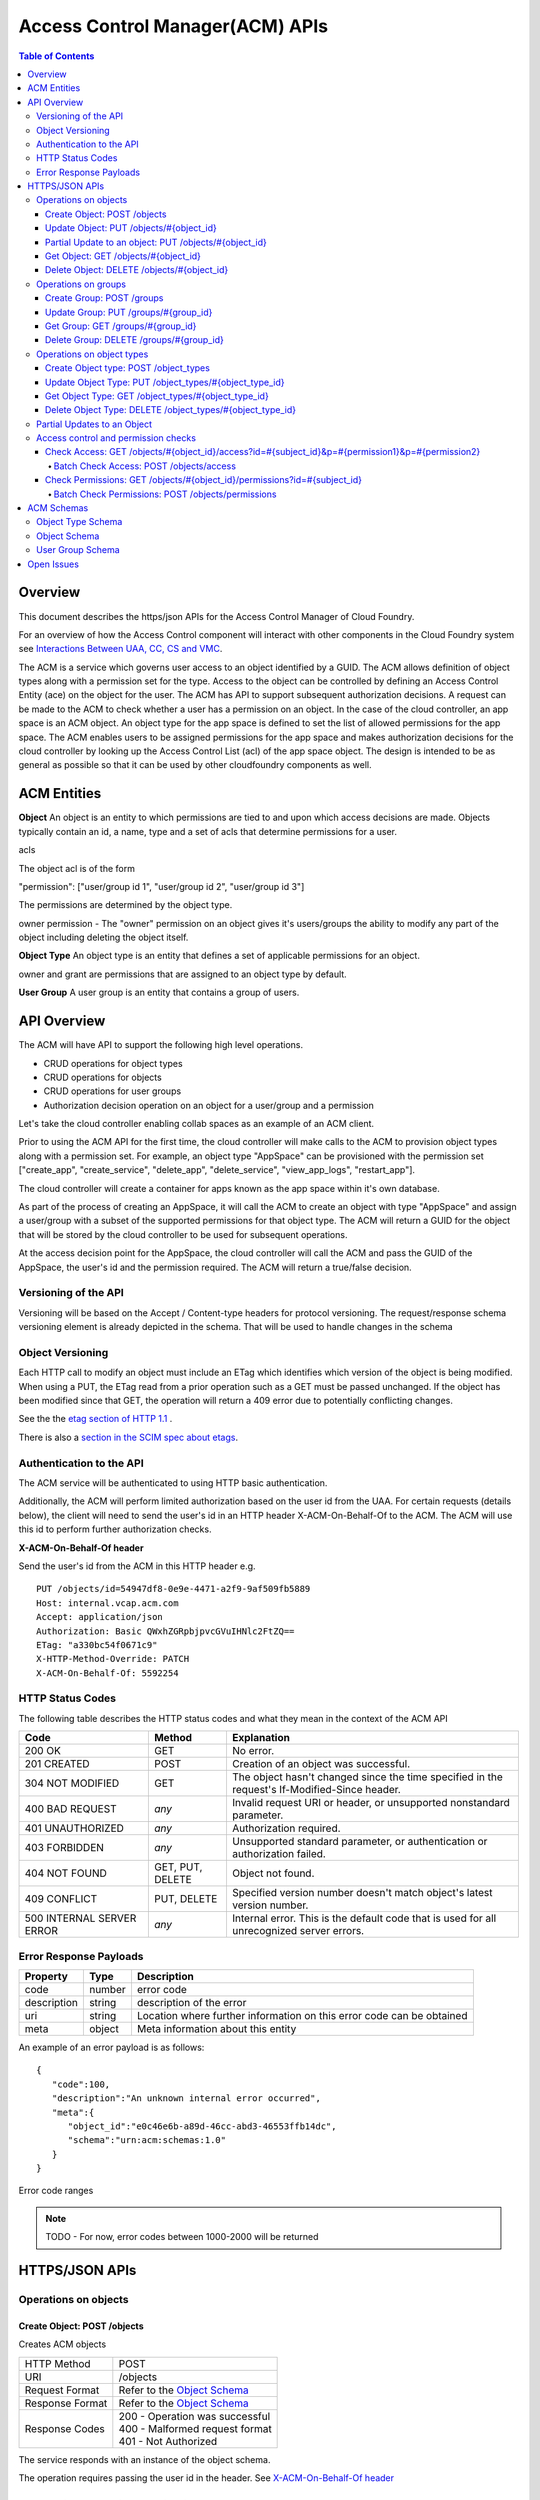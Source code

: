 ==================================
Access Control Manager(ACM) APIs
==================================

.. contents:: Table of Contents

Overview
=========

This document describes the https/json APIs for the Access Control Manager of Cloud Foundry. 

For an overview of how the Access Control component will 
interact with other components in the Cloud Foundry system see 
`Interactions Between UAA, CC, CS and VMC <UAA-CC-CS-Interactions>`__.

The ACM is a service which governs user access to an object identified by a GUID. The ACM allows
definition of object types along with a permission set for the type. Access to the object 
can be controlled by defining an Access Control Entity (ace) on the object for the user. 
The ACM has API to support subsequent authorization decisions. A request can be made to the ACM
to check whether a user has a permission on an object.
In the case of the cloud controller, an app space is an ACM object. An object type for the app space 
is defined to set the list of allowed permissions for the app space. The ACM enables users to be 
assigned permissions for the app space and makes authorization decisions for the cloud controller 
by looking up the Access Control List (acl) of the app space object.
The design is intended to be as general as possible so that it can be used by other cloudfoundry 
components as well.


ACM Entities
============

**Object**
An object is an entity to which permissions are tied to and upon which access decisions are made. 
Objects typically contain an id, a name, type and a set of acls that determine permissions for a user.

acls

The object acl is of the form

"permission": ["user/group id 1", "user/group id 2", "user/group id 3"]

The permissions are determined by the object type.

owner permission - The "owner" permission on an object gives it's users/groups the ability to modify
any part of the object including deleting the object itself.

.. grant permission - The "grant" permission on an object gives it's users/groups ability to assign the
.. same or lower rights to another user/group on that object

**Object Type**
An object type is an entity that defines a set of applicable permissions for an object.

owner and grant are permissions that are assigned to an object type by default.

**User Group**
A user group is an entity that contains a group of users.


API Overview
============

The ACM will have API to support the following high level operations.

- CRUD operations for object types
- CRUD operations for objects
- CRUD operations for user groups
- Authorization decision operation on an object for a user/group and a permission

Let's take the cloud controller enabling collab spaces as an example of an ACM client.
 
Prior to using the ACM API for the first time, the cloud controller will make calls to the ACM to 
provision object types along with a permission set. For example, an object type 
"AppSpace" can be provisioned with the permission set ["create_app", "create_service", "delete_app", 
"delete_service", "view_app_logs", "restart_app"].

The cloud controller will create a container for apps known as the app space within it's own database.

As part of the process of creating an AppSpace, it will call the ACM to create an object with 
type "AppSpace" and assign a user/group with a subset of the supported permissions for that object 
type. The ACM will return a GUID for the object that will be stored by the cloud controller to be 
used for subsequent operations.

At the access decision point for the AppSpace, the cloud controller will call the ACM and pass
the GUID of the AppSpace, the user's id and the permission required. The ACM will return a true/false
decision.


Versioning of the API
------------------------------------------------------------------------

Versioning will be based on the Accept / Content-type headers for protocol versioning.
The request/response schema versioning element is already depicted in the schema. That will be used
to handle changes in the schema

.. note::TODO: Describe how version changes from release to release will handle backward compatibility of clients.


.. _`etag header`:


Object Versioning
------------------------------------------------------------------------

Each HTTP call to modify an object must include an ETag which identifies which version 
of the object is being modified. When using a PUT, the ETag read from a prior operation such as a GET 
must be passed unchanged. If the object has been modified since that GET, the operation will 
return a 409 error due to potentially conflicting changes.

See the the `etag section of HTTP 1.1 <http://www.w3.org/Protocols/rfc2616/rfc2616-sec14.html#sec14.19>`__ .

There is also a `section in the SCIM spec about etags <http://www.simplecloud.info/specs/draft-scim-rest-api-01.html#etags>`__.


Authentication to the API
----------------------------------------

The ACM service will be authenticated to using HTTP basic authentication.

Additionally, the ACM will perform limited authorization based on the user id from the UAA.
For certain requests (details below), the client will need to send the user's id in an HTTP header
X-ACM-On-Behalf-Of to the ACM. The ACM will use this id to perform further authorization checks.

.. _onBehalfHeaderInfo:

**X-ACM-On-Behalf-Of header**

Send the user's id from the ACM in this HTTP header e.g.

::

   PUT /objects/id=54947df8-0e9e-4471-a2f9-9af509fb5889
   Host: internal.vcap.acm.com
   Accept: application/json
   Authorization: Basic QWxhZGRpbjpvcGVuIHNlc2FtZQ==
   ETag: "a330bc54f0671c9"
   X-HTTP-Method-Override: PATCH
   X-ACM-On-Behalf-Of: 5592254


HTTP Status Codes
-------------------

The following table describes the HTTP status codes and what they mean in the context of the 
ACM API

=========================== ======================= ===================================
Code                        Method                  Explanation
=========================== ======================= ===================================
200 OK                      GET                     No error.
201 CREATED                 POST                    Creation of an object was successful.
304 NOT MODIFIED            GET                     The object hasn't changed since the time specified in the request's If-Modified-Since header.
400 BAD REQUEST             *any*                   Invalid request URI or header, or unsupported nonstandard parameter.
401 UNAUTHORIZED            *any*                   Authorization required.
403 FORBIDDEN               *any*                   Unsupported standard parameter, or authentication or authorization failed.
404 NOT FOUND               GET, PUT, DELETE        Object not found.
409 CONFLICT                PUT, DELETE             Specified version number doesn't match object's latest version number.
500 INTERNAL SERVER ERROR   *any*                   Internal error. This is the default code that is used for all unrecognized server errors.
=========================== ======================= ===================================


Error Response Payloads
------------------------

======================= ==============  ===================================
Property                Type            Description
======================= ==============  ===================================
code                    number          error code
description             string          description of the error
uri                     string          Location where further information on this error code can be obtained
meta                    object          Meta information about this entity
======================= ==============  ===================================

An example of an error payload is as follows::

    {
       "code":100,
       "description":"An unknown internal error occurred",
       "meta":{
          "object_id":"e0c46e6b-a89d-46cc-abd3-46553ffb14dc",
          "schema":"urn:acm:schemas:1.0"
       }
    }


Error code ranges

.. note:: TODO - For now, error codes between 1000-2000 will be returned

HTTPS/JSON APIs
=====================================

Operations on objects
------------------------------------------------------------------


Create Object: POST /objects
~~~~~~~~~~~~~~~~~~~~~~~~~~~~~~~~~~~~~~~~~~~~~~~~~~~~~~~~~~~~~~~~~~

Creates ACM objects

===============  ===================================
HTTP Method      POST
URI              /objects
Request Format   Refer to the `Object Schema`_
Response Format  Refer to the `Object Schema`_ 
Response Codes   | 200 - Operation was successful
                 | 400 - Malformed request format
                 | 401 - Not Authorized
===============  ===================================

The service responds with an instance of the object schema.

The operation requires passing the user id in the header. See `X-ACM-On-Behalf-Of header`__ 

__ onBehalfHeaderInfo_

Update Object: PUT /objects/#{object_id}
~~~~~~~~~~~~~~~~~~~~~~~~~~~~~~~~~~~~~~~~~~~~~~~~~~~~~~~~~~~~~~~~~~

**Complete update to an ACM object**

===============  ===================================
HTTP Method      PUT
URI              /objects/#{object_id}
Request Format   Refer to the `Object Schema`_
Response Format  Refer to the `Object Schema`_ 
Response Codes   | 200 - Operation was successful
                 | 400 - Malformed request format
                 | 401 - Not Authorized
===============  ===================================

The service responds with an instance of the object schema.

The operation requires passing the user id in the header. See `X-ACM-On-Behalf-Of header`__ 

__ onBehalfHeaderInfo_



**Partial updates to an ACM object**

Sometimes, instead of updating the entire object, it may be necessary to update only a small
section of the schema. e.g. Add a user to a permissionSet.

A partial update allows the caller to only specify the addition/update that's required to the 
schema. The API requires an additional header in the request to indicate that this is for a partial
update.

=================  ===================================
HTTP Method        PUT
URI                /objects/#{object_id}
Additional header  X-HTTP-Method-Override PATCH
Request Format     Refer to the `Object Schema`_
Response Format    Refer to the `Object Schema`_ 
Response Codes     | 200 - Operation was successful
                   | 400 - Malformed request format
                   | 401 - Not Authorized
=================  ===================================

The service responds with an instance of the object schema.

.. _`partial update`:

Partial Update to an object: PUT /objects/#{object_id}
~~~~~~~~~~~~~~~~~~~~~~~~~~~~~~~~~~~~~~~~~~~~~~~~~~~~~~~~~~~~~~~~~~

Since the content of some objects can get large or complex, e.g. Group or Project, a PATCH operation allows for a partial update.

There are three types of attributes that will be affected differently depending on their type

* Singular attributes:
  Singular attributes in the PATCH request body replace the attribute on the Object.
  
* Complex attributes:
  Complex Sub-Attribute values in the PATCH request body are merged into the complex attribute on the Object.
  
* Plural attributes:
  Plural attributes in the PATCH request body are added to the plural attribute on the Object if 
  the value does not yet exist or are merged into the matching plural value on the Object if the 
  value already exists. Plural attribute values are matched by comparing the value Sub-Attribute 
  from the PATCH request body to the value Sub-Attribute of the Object. Plural attributes that do 
  not have a value Sub-Attribute (for example, users) cannot be matched for the purposes of 
  partially updating an an existing value. These must be deleted then added. Similarly, plural 
  attributes that do not have unique value Sub-Attributes must be deleted then added.

For some examples see `Partial Updates to an object`_.



Get Object: GET /objects/#{object_id}
~~~~~~~~~~~~~~~~~~~~~~~~~~~~~~~~~~~~~~~~~~~~~~~~~~~~~~~~~~~~~~~~~~

Gets ACM objects

===============  ===================================
HTTP Method      GET
URI              /objects/#{object_id}
Request Format   N/A
Response Format  Refer to the `Object Schema`_ 
Response Codes   | 200 - Operation was successful
                 | 400 - Malformed request format
                 | 401 - Not Authorized
===============  ===================================

The service responds with the json for the entire object.


Delete Object: DELETE /objects/#{object_id}
~~~~~~~~~~~~~~~~~~~~~~~~~~~~~~~~~~~~~~~~~~~~~~~~~~~~~~~~~~~~~~~~~~

Deletes an ACM object

===============  ===================================
HTTP Method      DELETE
URI              /objects/#{object_id}
Request Format   N/A
Response Format  N/A
Response Codes   | 200 - Operation was successful
                 | 401 - Not Authorized
===============  ===================================

The operation requires passing the user id in the header. See `X-ACM-On-Behalf-Of header`__ 

__ onBehalfHeaderInfo_


Operations on groups
------------------------------------------------------------------


Create Group: POST /groups
~~~~~~~~~~~~~~~~~~~~~~~~~~~~~~~~~~~~~~~~~~~~~~~~~~~~~~~~~~~~~~~~~~

Creates ACM group

===============  ===================================
HTTP Method      POST
URI              /groups
Request Format   Refer to the `User Group Schema`_
Response Format  Refer to the `User Group Schema`_ 
Response Codes   | 200 - Operation was successful
                 | 400 - Malformed request format
                 | 401 - Not Authorized
===============  ===================================

The operation requires passing the user id in the header. See `X-ACM-On-Behalf-Of header`__ 

__ onBehalfHeaderInfo_

Update Group: PUT /groups/#{group_id}
~~~~~~~~~~~~~~~~~~~~~~~~~~~~~~~~~~~~~~~~~~~~~~~~~~~~~~~~~~~~~~~~~~

Updates an ACM group

===============  ===================================
HTTP Method      PUT
URI              /groups/#{group_id}
Request Format   Refer to the `User Group Schema`_
Response Format  Refer to the `User Group Schema`_ 
Response Codes   | 200 - Operation was successful
                 | 400 - Malformed request format
                 | 401 - Not Authorized
===============  ===================================

The operation requires passing the user id in the header. See `X-ACM-On-Behalf-Of header`__ 

__ onBehalfHeaderInfo_

Get Group: GET /groups/#{group_id}
~~~~~~~~~~~~~~~~~~~~~~~~~~~~~~~~~~~~~~~~~~~~~~~~~~~~~~~~~~~~~~~~~~

Gets an ACM group

===============  ===================================
HTTP Method      GET
URI              /groups/#{group_id}
Request Format   N/A
Response Format  Refer to the `User Group Schema`_ 
Response Codes   | 200 - Operation was successful
                 | 400 - Malformed request format
                 | 401 - Not Authorized
===============  ===================================


Delete Group: DELETE /groups/#{group_id}
~~~~~~~~~~~~~~~~~~~~~~~~~~~~~~~~~~~~~~~~~~~~~~~~~~~~~~~~~~~~~~~~~~

Deletes an ACM group

===============  ===================================
HTTP Method      DELETE
URI              /groups/#{group_id}
Request Format   N/A
Response Format  N/A
Response Codes   | 200 - Operation was successful
                 | 401 - Not Authorized
===============  ===================================

The operation requires passing the user id in the header. See `X-ACM-On-Behalf-Of header`__ 

__ onBehalfHeaderInfo_

Operations on object types
------------------------------------------------------------------


Create Object type: POST /object_types
~~~~~~~~~~~~~~~~~~~~~~~~~~~~~~~~~~~~~~~~~~~~~~~~~~~~~~~~~~~~~~~~~~

Creates ACM object type

===============  ===================================
HTTP Method      POST
URI              /object_types
Request Format   Refer to the `Object Type Schema`_
Response Format  Refer to the `Object Type Schema`_ 
Response Codes   | 200 - Operation was successful
                 | 400 - Malformed request format
                 | 401 - Not Authorized
===============  ===================================


Update Object Type: PUT /object_types/#{object_type_id}
~~~~~~~~~~~~~~~~~~~~~~~~~~~~~~~~~~~~~~~~~~~~~~~~~~~~~~~~~~~~~~~~~~

Updates an ACM Object Type

===============  ===================================
HTTP Method      PUT
URI              /object_types/#{object_type_id}
Request Format   Refer to the `Object Type Schema`_
Response Format  Refer to the `Object Type Schema`_ 
Response Codes   | 200 - Operation was successful
                 | 400 - Malformed request format
                 | 401 - Not Authorized
===============  ===================================


Get Object Type: GET /object_types/#{object_type_id}
~~~~~~~~~~~~~~~~~~~~~~~~~~~~~~~~~~~~~~~~~~~~~~~~~~~~~~~~~~~~~~~~~~

Gets an ACM Object Type

===============  ===================================
HTTP Method      GET
URI              /object_types/#{object_type_id}
Request Format   Refer to the `Object Type Schema`_
Response Format  Refer to the `Object Type Schema`_ 
Response Codes   | 200 - Operation was successful
                 | 400 - Malformed request format
                 | 401 - Not Authorized
===============  ===================================



Delete Object Type: DELETE /object_types/#{object_type_id}
~~~~~~~~~~~~~~~~~~~~~~~~~~~~~~~~~~~~~~~~~~~~~~~~~~~~~~~~~~~~~~~~~~~

Deletes an ACM Object Type

===============  ===================================
HTTP Method      GET
URI              /object_types/#{object_type_id}
Request Format   N/A
Response Format  N/A
Response Codes   | 200 - Operation was successful
                 | 401 - Not Authorized
===============  ===================================

**An Object Type will not be able to be deleted until all objects using that object type 
are deleted.**


Partial Updates to an Object
---------------------------------------

**Delete a user 3749285 from the permissionSet of the object**

::

    GET /objects/54947df8-0e9e-4471-a2f9-9af509fb5889
    Host: internal.vcap.acm.com
    Accept: application/json
    Authorization: Basic QWxhZGRpbjpvcGVuIHNlc2FtZQ==


    HTTP/1.1 200 OK
    Content-Type: application/json
    Location: http://internal.vcap.acm.com/objects/54947df8-0e9e-4471-a2f9-9af509fb5889
    ETag: "f250dd84f0671c3"
    
    {
       "name":"www_staging",
       "type":"app_space",
       "id":"54947df8-0e9e-4471-a2f9-9af509fb5889",
       "additionalInfo":{
          "org":"vmware"
       },
       "acl":{
          "read_app":[
             "3749285",
             "4a9a8c60-0cb2-11e1-be50-0800200c9a66"
          ],
          "update_app":[
             "3749285",
             "4a9a8c60-0cb2-11e1-be50-0800200c9a66"
          ],
          "read_app_logs":[
             "3749285",
             "4a9a8c60-0cb2-11e1-be50-0800200c9a66",
             "d1682c64-040f-4511-85a9-62fcff3cbbe2"
          ],
          "read_service":[
             "3749285",
             "4a9a8c60-0cb2-11e1-be50-0800200c9a66"
          ],
          "write_service":[
             "3749285",
             "4a9a8c60-0cb2-11e1-be50-0800200c9a66"
          ]
       },
       "meta":{
          "updated":1273740902,
          "created":1273726800,
          "schema":"urn:acm:schemas:1.0"
       }
    }


::

   PUT /objects/54947df8-0e9e-4471-a2f9-9af509fb5889
   Host: internal.vcap.acm.com
   Accept: application/json
   Authorization: Basic QWxhZGRpbjpvcGVuIHNlc2FtZQ==
   ETag: "a330bc54f0671c9"
   X-HTTP-Method-Override: PATCH

   {
     "acl":{
        "read_app":[
          "4a9a8c60-0cb2-11e1-be50-0800200c9a66"
        ],
        "update_app":[
          "4a9a8c60-0cb2-11e1-be50-0800200c9a66"
        ],
        "read_app_logs":[
          "4a9a8c60-0cb2-11e1-be50-0800200c9a66",
          "d1682c64-040f-4511-85a9-62fcff3cbbe2"
        ],
        "read_service":[
          "4a9a8c60-0cb2-11e1-be50-0800200c9a66"
        ],
        "write_service":[
          "4a9a8c60-0cb2-11e1-be50-0800200c9a66"
        ]
     }
   }
   
   
   HTTP/1.1 200 OK
   Content-Type: application/json
   Location: http://internal.vcap.acm.com/objects/54947df8-0e9e-4471-a2f9-9af509fb5889
   ETag: "f250dd84f0671c3"
   
   {
      "name":"www_staging",
      "type":"app_space",
      "id":"54947df8-0e9e-4471-a2f9-9af509fb5889",
      "additionalInfo":{
          "org":"vmware"
      },
      "acl":{
          "read_app":[
             "4a9a8c60-0cb2-11e1-be50-0800200c9a66"
          ],
          "update_app":[
             "4a9a8c60-0cb2-11e1-be50-0800200c9a66"
          ],
          "read_app_logs":[
             "4a9a8c60-0cb2-11e1-be50-0800200c9a66",
             "d1682c64-040f-4511-85a9-62fcff3cbbe2"
          ],
          "read_service":[
             "4a9a8c60-0cb2-11e1-be50-0800200c9a66"
          ],
          "write_service":[
             "4a9a8c60-0cb2-11e1-be50-0800200c9a66"
          ]
       },
       "meta":{
          "updated":1273740902,
          "created":1273726800,
          "schema":"urn:acm:schemas:1.0"
      }
    }


**Delete the update_app permission from the app space**

::

   PUT /objects/id=54947df8-0e9e-4471-a2f9-9af509fb5889
   Host: internal.vcap.acm.com
   Accept: application/json
   Authorization: Basic QWxhZGRpbjpvcGVuIHNlc2FtZQ==
   ETag: "a330bc54f0671c9"
   X-HTTP-Method-Override: PATCH

   {
       "permissionSet":{
          "update_app":null
       }
   }
   
   
   HTTP/1.1 200 OK
   Content-Type: application/json
   Location: http://internal.vcap.acm.com/objects/54947df8-0e9e-4471-a2f9-9af509fb5889
   ETag: "f250dd84f0671c3"
   
   {
     "name":"www_staging",
     "type":"app_space",
     "id":"54947df8-0e9e-4471-a2f9-9af509fb5889",
     "additionalInfo":{
        "org":"vmware"
     },
     "acl":{
        "read_app":[
          "4a9a8c60-0cb2-11e1-be50-0800200c9a66"
        ],
        "read_app_logs":[
          "4a9a8c60-0cb2-11e1-be50-0800200c9a66",
          "d1682c64-040f-4511-85a9-62fcff3cbbe2"
        ],
        "read_service":[
          "4a9a8c60-0cb2-11e1-be50-0800200c9a66"
        ],
        "write_service":[
          "4a9a8c60-0cb2-11e1-be50-0800200c9a66"
        ]
      },
      "meta":{
        "updated":1273740902,
        "created":1273726800,
        "schema":"urn:acm:schemas:1.0"
     }
   }


Access control and permission checks
---------------------------------------

Check Access: GET /objects/#{object_id}/access?id=#{subject_id}&p=#{permission1}&p=#{permission2}
~~~~~~~~~~~~~~~~~~~~~~~~~~~~~~~~~~~~~~~~~~~~~~~~~~~~~~~~~~~~~~~~~~~~~~~~~~~~~~~~~~~~~~~~~~~~~~~~~~~~

Checks Access of a subject (user/group) to an ACM object

===============  ===================================
HTTP Method      GET
URI              /objects/#{object_id}/access?id=#{subject_id}&p=#{permission1}&p=#{permission2}
Request Format   N/A
Response Format  See below
Response Codes   | 200 - Operation was successful
                 | 401 - Not Authorized
===============  ===================================

The method will return the following response if the subject (user/group) has all the requested 
permissions::

    {"response":"true"}

If the subject does not have a permission in the requested list, the API will return the following::

    {"response":"false"}


Batch Check Access: POST /objects/access
####################################################################################################

Checks Access of a group of subjects (user/group) and ACM objects

===============  ===================================
HTTP Method      POST
URI              /objects/access
Request Format   See below
Response Format  See below
Response Codes   | 200 - Operation was successful
                 | 401 - Not Authorized
===============  ===================================

Request format:: 

    [
        {
            "id": #{object_id1},
            "p": [#{permission1}, #{permission2}, ...]
        },
        {
            "id": #{object_id2},
            "p": [#{permission1}, #{permission2}, ...]
        }
    ]

Response format::

    [
        {
            "id": #{object_id1},
            "response": "false"
        },
        {
            "id": #{object_id2},
            "response": "true"
        }
    ]


Check Permissions: GET /objects/#{object_id}/permissions?id=#{subject_id}
~~~~~~~~~~~~~~~~~~~~~~~~~~~~~~~~~~~~~~~~~~~~~~~~~~~~~~~~~~~~~~~~~~~~~~~~~~~~~~~~~~~~~

Gets the permission set for the subject (user/group) on an object

===============  ===================================
HTTP Method      GET
URI              /objects/#{object_id}/permissions?id=#{subject_id}
Request Format   N/A
Response Format  N/A
Response Codes   | 200 - Operation was successful
                 | 401 - Not Authorized
===============  ===================================

The method will return the following response if the subject (user/group) has some permissions on the
object::

    {
        "permissionSet": ["read_app", "update_app"]
    }

If the subject does not have a permission, the API will return the following::

    {
        "permissionSet":null
    }
    

Batch Check Permissions: POST /objects/permissions
####################################################################################################

Gets the permission set for a set of subjects (user/group) on a set of objects

===============  ===================================
HTTP Method      POST
URI              /objects/permissions
Request Format   See below
Response Format  See below
Response Codes   | 200 - Operation was successful
                 | 401 - Not Authorized
===============  ===================================

Request format:: 

    [
        {
            "id": #{object_id1},
            "subject": #{subject_id1}
        },
        {
            "id": #{object_id2},
            "subject": #{subject_id2}
        }
    ]

Response format::

    [
        {
            "id": #{object_id1},
            "permissionSet": ["read_app", "update_app"]
        },
        {
            "id": #{object_id2},
            "permissionSet": null
        }
    ]


ACM Schemas
=================

Object Type Schema
----------------------

Attributes

======================= ============== ===================================
Property                Type           Description
======================= ============== ===================================
name                    string         name of this object type. Must be unique across the ACM.
id                      string         immutable identifier (not to be included in a request). 
additionalInfo          string         optional - additional information this object.
permissionSet           Array[String]  Set of object permissions for this type.
meta                    object         Meta information about this entity.
======================= ============== ===================================

Example::

    {
       "object_type":"app_space",
       "id":"54947df8-0e9e-4471-a2f9-9af509fb5889",
       "additionalInfo":{"component":"cloud_controller"},
       "permissionSet": [
             "read_app",
             "update_app",
             "read_app_logs",
            "read_service",
             "write_service"
       ],
       "meta":{
          "updated":1273740902,
          "created":1273726800,
          "schema":"urn:acm:schemas:1.0"
       }
    }
    

Object Schema
----------------------

Attributes

======================= ==============  ===================================
Property                Type            Description
======================= ==============  ===================================
name                    string          name of this object.
type                    string          type of this object.
id                      string          immutable identifier (not to be included in a request). 
                                        It is returned in the response.
additionalInfo          string          optional - additional information this object.
acl                     object          map of object permissions => set of users.
meta                    object          meta information about this entity.
======================= ==============  ===================================

Example::

    {
       "name":"www_staging",
       "type":"app_space",
       "id":"54947df8-0e9e-4471-a2f9-9af509fb5889",
       "additionalInfo":{"org":"vmware"},
       "acl": {
             "read_app": ["3749285", "4a9a8c60-0cb2-11e1-be50-0800200c9a66"],
             "update_app": ["3749285", "4a9a8c60-0cb2-11e1-be50-0800200c9a66"],
             "read_app_logs": ["3749285", "4a9a8c60-0cb2-11e1-be50-0800200c9a66", "d1682c64-040f-4511-85a9-62fcff3cbbe2"],
            "read_service": ["3749285", "4a9a8c60-0cb2-11e1-be50-0800200c9a66"],
             "write_service": ["3749285", "4a9a8c60-0cb2-11e1-be50-0800200c9a66"]
       },
       "meta":{
          "updated":1273740902,
          "created":1273726800,
          "schema":"urn:acm:schemas:1.0"
       }
    }


User Group Schema
----------------------

Attributes

======================= ==============  ===================================
Property                Type            Description
======================= ==============  ===================================
name                    string          name of this user group
id                      string          immutable identifier (not to be included in a request). 
                                        It is returned in the response.
additionalInfo          string          additional information for this user group
users                   Array[string]   set of user ids of members of this group
admins                  Array[string]   set of user ids of admins of this group
meta                    object          meta information about this entity
======================= ==============  ===================================

Example::

    {
       "name":"www-developers",
       "id":"54947df8-0e9e-4471-a2f9-9af509fb5889",
       "additionalInfo":{"org":"vmware"},
       "users": [123268, 245424, 335111, 930290, 123055],
       "admins": [123268, 111332],
       "meta":{
          "updated":1273740902,
          "created":1273726800,
          "schema":"urn:acm:schemas:1.0"
       }
    }


Open Issues
=============

- Deleting object types needs to be figured out.

- Return codes need to be looked at again. Need to update return codes for operation failures.
